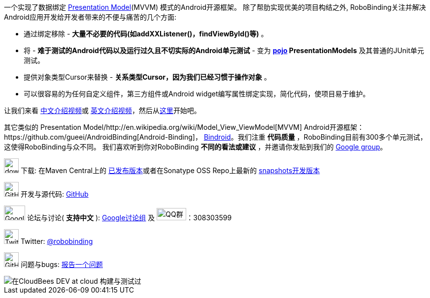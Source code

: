 一个实现了数据绑定 http://martinfowler.com/eaaDev/PresentationModel.html[Presentation Model](MVVM) 模式的Android开源框架。
除了帮肋实现优美的项目构结之外, RoboBinding关注并解决Android应用开发给开发者带来的不便与痛苦的几个方面:

* 通过绑定移除 - *大量不必要的代码(如addXXListener()，findViewById()等)* 。

* 将 - *难于测试的Android代码以及运行过久且不切实际的Android单元测试* - 变为 *http://baike.baidu.com/view/183175.htm[pojo] PresentationModels* 及其普通的JUnit单元测试。

* 提供对象类型Cursor来替换 - *关系类型Cursor，因为我们已经习惯于操作对象* 。

* 可以很容易的为任何自定义组件，第三方组件或Android widget编写属性绑定实现，简化代码，使项目易于维护。

让我们来看 https://www.youtube.com/watch?v=2sSBVaX77xA[中文介绍视频]或 http://skillsmatter.com/podcast/os-mobile-server/core-dev-talk-robobinding[英文介绍视频]，然后从link:getting_started.zh.html[这里]开始吧。

其它类似的 Presentation Model/http://en.wikipedia.org/wiki/Model_View_ViewModel[MVVM] Android开源框架：https://github.com/gueei/AndroidBinding[Android-Binding]，
https://github.com/depoll/bindroid[Bindroid]。我们注重 *代码质量* ，RoboBinding目前有300多个单元测试，这使得RoboBinding与众不同。
我们喜欢听到你对RoboBinding *不同的看法或建议* ，并邀请你发贴到我们的 http://groups.google.com/group/robobinding[Google group]。


image:http://www.iconpng.com/png/large-torrent/download.png[width=30, height=30] 下载: 在Maven Central上的 http://search.maven.org/#search%7Cga%7C1%7Crobobinding[已发布版本]或者在Sonatype OSS Repo上最新的 https://oss.sonatype.org/index.html#nexus-search;quick%7Erobobinding[snapshots开发版本]

image:https://raw.github.com/github/media/master/octocats/octocat.png["GitHub", width=30, height=30] 开发与源代码: http://github.com/RoboBinding/RoboBinding[GitHub]

image:https://lh3.googleusercontent.com/-YM2DGm-QreQ/Upb85v3Y-gI/AAAAAAAABt4/GIcGGykyHW8/w152-h106-no/Google+groups.png["Google groups", width=43, height=30] 论坛与讨论( *支持中文* ): http://groups.google.com/group/robobinding[Google讨论组] 及 image:http://qplus3.idqqimg.com/qun/portal/img/logo2.png["QQ群", width=60, height=25]：308303599

image:https://g.twimg.com/Twitter_logo_blue.png[width=30, height=30] Twitter: https://twitter.com/RoboBinding[@robobinding]

image:https://raw.github.com/github/media/master/octocats/blacktocat-32.png["GitHub", width=30, height=30] 问题与bugs: https://github.com/RoboBinding/RoboBinding/issues[报告一个问题]

image::http://web-static-cloudfront.s3.amazonaws.com/images/badges/BuiltOnDEV.png[在CloudBees DEV at cloud 构建与测试过]
